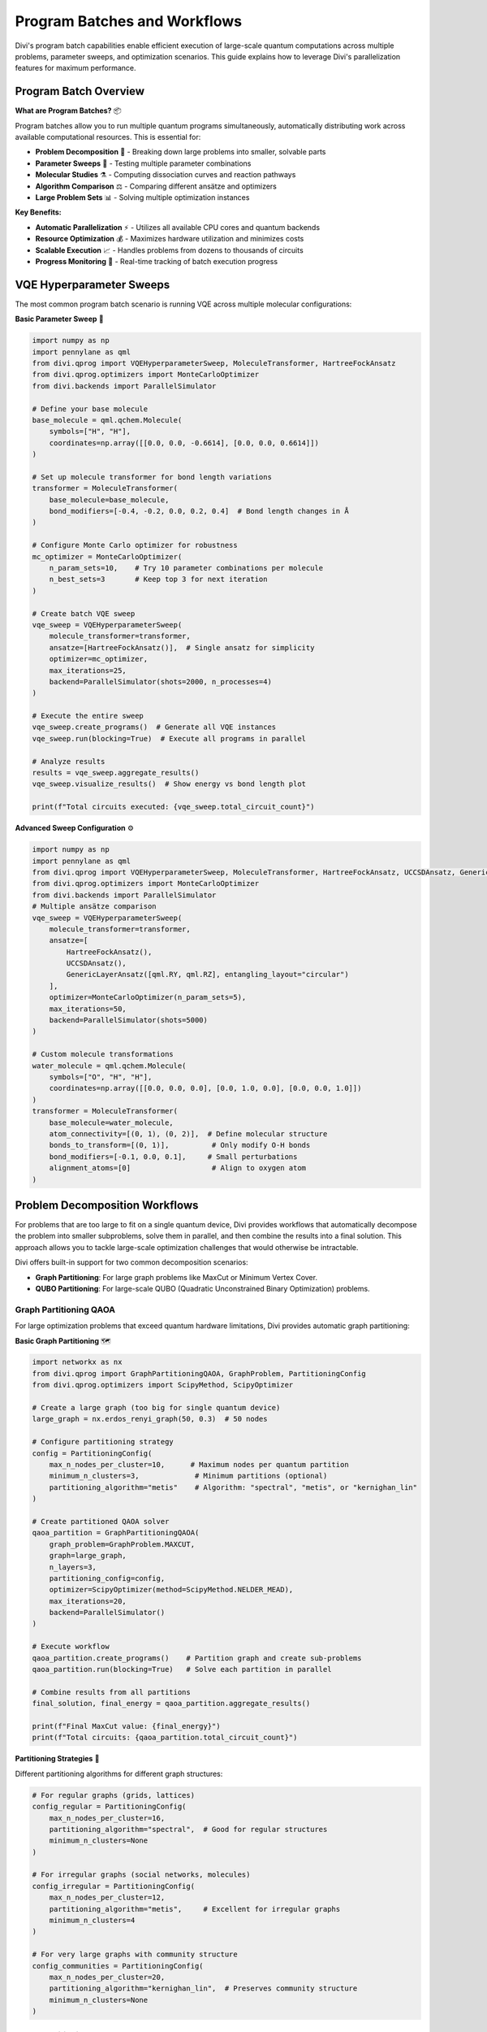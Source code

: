 Program Batches and Workflows
===============================

Divi's program batch capabilities enable efficient execution of large-scale quantum computations across multiple problems, parameter sweeps, and optimization scenarios. This guide explains how to leverage Divi's parallelization features for maximum performance.

Program Batch Overview
-------------------------

**What are Program Batches?** 📦

Program batches allow you to run multiple quantum programs simultaneously, automatically distributing work across available computational resources. This is essential for:

- **Problem Decomposition** 🧩 - Breaking down large problems into smaller, solvable parts
- **Parameter Sweeps** 🔄 - Testing multiple parameter combinations
- **Molecular Studies** ⚗️ - Computing dissociation curves and reaction pathways
- **Algorithm Comparison** ⚖️ - Comparing different ansätze and optimizers
- **Large Problem Sets** 📊 - Solving multiple optimization instances

**Key Benefits:**

- **Automatic Parallelization** ⚡ - Utilizes all available CPU cores and quantum backends
- **Resource Optimization** 💰 - Maximizes hardware utilization and minimizes costs
- **Scalable Execution** 📈 - Handles problems from dozens to thousands of circuits
- **Progress Monitoring** 👀 - Real-time tracking of batch execution progress

VQE Hyperparameter Sweeps
-------------------------

The most common program batch scenario is running VQE across multiple molecular configurations:

**Basic Parameter Sweep** 🎯

.. code-block:: python

   import numpy as np
   import pennylane as qml
   from divi.qprog import VQEHyperparameterSweep, MoleculeTransformer, HartreeFockAnsatz
   from divi.qprog.optimizers import MonteCarloOptimizer
   from divi.backends import ParallelSimulator

   # Define your base molecule
   base_molecule = qml.qchem.Molecule(
       symbols=["H", "H"],
       coordinates=np.array([[0.0, 0.0, -0.6614], [0.0, 0.0, 0.6614]])
   )

   # Set up molecule transformer for bond length variations
   transformer = MoleculeTransformer(
       base_molecule=base_molecule,
       bond_modifiers=[-0.4, -0.2, 0.0, 0.2, 0.4]  # Bond length changes in Å
   )

   # Configure Monte Carlo optimizer for robustness
   mc_optimizer = MonteCarloOptimizer(
       n_param_sets=10,    # Try 10 parameter combinations per molecule
       n_best_sets=3       # Keep top 3 for next iteration
   )

   # Create batch VQE sweep
   vqe_sweep = VQEHyperparameterSweep(
       molecule_transformer=transformer,
       ansatze=[HartreeFockAnsatz()],  # Single ansatz for simplicity
       optimizer=mc_optimizer,
       max_iterations=25,
       backend=ParallelSimulator(shots=2000, n_processes=4)
   )

   # Execute the entire sweep
   vqe_sweep.create_programs()  # Generate all VQE instances
   vqe_sweep.run(blocking=True)  # Execute all programs in parallel

   # Analyze results
   results = vqe_sweep.aggregate_results()
   vqe_sweep.visualize_results()  # Show energy vs bond length plot

   print(f"Total circuits executed: {vqe_sweep.total_circuit_count}")

**Advanced Sweep Configuration** ⚙️

.. code-block:: python

   import numpy as np
   import pennylane as qml
   from divi.qprog import VQEHyperparameterSweep, MoleculeTransformer, HartreeFockAnsatz, UCCSDAnsatz, GenericLayerAnsatz
   from divi.qprog.optimizers import MonteCarloOptimizer
   from divi.backends import ParallelSimulator
   # Multiple ansätze comparison
   vqe_sweep = VQEHyperparameterSweep(
       molecule_transformer=transformer,
       ansatze=[
           HartreeFockAnsatz(),
           UCCSDAnsatz(),
           GenericLayerAnsatz([qml.RY, qml.RZ], entangling_layout="circular")
       ],
       optimizer=MonteCarloOptimizer(n_param_sets=5),
       max_iterations=50,
       backend=ParallelSimulator(shots=5000)
   )

   # Custom molecule transformations
   water_molecule = qml.qchem.Molecule(
       symbols=["O", "H", "H"],
       coordinates=np.array([[0.0, 0.0, 0.0], [0.0, 1.0, 0.0], [0.0, 0.0, 1.0]])
   )
   transformer = MoleculeTransformer(
       base_molecule=water_molecule,
       atom_connectivity=[(0, 1), (0, 2)],  # Define molecular structure
       bonds_to_transform=[(0, 1)],          # Only modify O-H bonds
       bond_modifiers=[-0.1, 0.0, 0.1],     # Small perturbations
       alignment_atoms=[0]                   # Align to oxygen atom
   )

Problem Decomposition Workflows
-------------------------------

For problems that are too large to fit on a single quantum device, Divi provides workflows that automatically decompose the problem into smaller subproblems, solve them in parallel, and then combine the results into a final solution. This approach allows you to tackle large-scale optimization challenges that would otherwise be intractable.

Divi offers built-in support for two common decomposition scenarios:

- **Graph Partitioning**: For large graph problems like MaxCut or Minimum Vertex Cover.
- **QUBO Partitioning**: For large-scale QUBO (Quadratic Unconstrained Binary Optimization) problems.

Graph Partitioning QAOA
^^^^^^^^^^^^^^^^^^^^^^^

For large optimization problems that exceed quantum hardware limitations, Divi provides automatic graph partitioning:

**Basic Graph Partitioning** 🗺️

.. code-block:: python

   import networkx as nx
   from divi.qprog import GraphPartitioningQAOA, GraphProblem, PartitioningConfig
   from divi.qprog.optimizers import ScipyMethod, ScipyOptimizer

   # Create a large graph (too big for single quantum device)
   large_graph = nx.erdos_renyi_graph(50, 0.3)  # 50 nodes

   # Configure partitioning strategy
   config = PartitioningConfig(
       max_n_nodes_per_cluster=10,      # Maximum nodes per quantum partition
       minimum_n_clusters=3,             # Minimum partitions (optional)
       partitioning_algorithm="metis"    # Algorithm: "spectral", "metis", or "kernighan_lin"
   )

   # Create partitioned QAOA solver
   qaoa_partition = GraphPartitioningQAOA(
       graph_problem=GraphProblem.MAXCUT,
       graph=large_graph,
       n_layers=3,
       partitioning_config=config,
       optimizer=ScipyOptimizer(method=ScipyMethod.NELDER_MEAD),
       max_iterations=20,
       backend=ParallelSimulator()
   )

   # Execute workflow
   qaoa_partition.create_programs()    # Partition graph and create sub-problems
   qaoa_partition.run(blocking=True)   # Solve each partition in parallel

   # Combine results from all partitions
   final_solution, final_energy = qaoa_partition.aggregate_results()

   print(f"Final MaxCut value: {final_energy}")
   print(f"Total circuits: {qaoa_partition.total_circuit_count}")

**Partitioning Strategies** 🎲

Different partitioning algorithms for different graph structures:

.. code-block:: python

   # For regular graphs (grids, lattices)
   config_regular = PartitioningConfig(
       max_n_nodes_per_cluster=16,
       partitioning_algorithm="spectral",  # Good for regular structures
       minimum_n_clusters=None
   )

   # For irregular graphs (social networks, molecules)
   config_irregular = PartitioningConfig(
       max_n_nodes_per_cluster=12,
       partitioning_algorithm="metis",     # Excellent for irregular graphs
       minimum_n_clusters=4
   )

   # For very large graphs with community structure
   config_communities = PartitioningConfig(
       max_n_nodes_per_cluster=20,
       partitioning_algorithm="kernighan_lin",  # Preserves community structure
       minimum_n_clusters=None
   )

QUBO Partitioning
^^^^^^^^^^^^^^^^^

For large QUBO problems, Divi integrates with D-Wave's hybrid solvers:

**Large QUBO Problems** 📊

.. code-block:: python

   import dimod
   import hybrid
   from divi.qprog import QUBOPartitioningQAOA

   # Create large QUBO problem
   large_bqm = dimod.generators.gnp_random_bqm(
       n_variables=100,     # 100 binary variables
       n_interactions=0.3,  # 30% connectivity
       vartype="BINARY"
   )

   # Set up hybrid decomposition
   qubo_partition = QUBOPartitioningQAOA(
       qubo=large_bqm,
       decomposer=hybrid.EnergyImpactDecomposer(size=15),  # Decompose into size-15 chunks
       composer=hybrid.SplatComposer(),                    # Recombine solutions
       n_layers=3,
       optimizer=ScipyOptimizer(method=ScipyMethod.COBYLA),
       max_iterations=15,
       backend=ParallelSimulator()
   )

   # Execute partitioned computation
   qubo_partition.create_programs()
   qubo_partition.run()

   # Get final solution
   solution, energy = qubo_partition.aggregate_results()
   print(f"Final energy: {energy:.6f}")

Custom Batch Workflows
----------------------

You can create custom program batch workflows by inheriting from :class:`~divi.qprog.ProgramBatch`:

**Custom Batch Implementation** 🛠️

.. code-block:: python

   from divi.qprog import ProgramBatch, VQE
   from divi.backends import CircuitRunner, ParallelSimulator
   import pennylane as qml
   import numpy as np

   class CustomParameterSweep(ProgramBatch):
       def __init__(self, backend: CircuitRunner, molecules, parameters):
           super().__init__(backend)
           self.molecules = molecules
           self.parameters = parameters

       def create_programs(self):
           """Generate VQE programs for all molecule-parameter combinations"""
           super().create_programs()
           for i, (mol, params) in enumerate(zip(self.molecules, self.parameters)):
               vqe = VQE(
                   molecule=mol,
                   initial_params=params,
                   backend=self.backend
               )
               self._programs[f"sweep_{i}"] = vqe

       def aggregate_results(self):
           """Collect and analyze results from all programs"""
           super().aggregate_results()
           results = {}
           for program_id, program in self._programs.items():
               if program.losses_history:  # Check if program completed
                   final_loss = program.best_loss
                   results[program_id] = {
                       'energy': final_loss,
                       'params': program.best_params,
                       'circuits': program.total_circuit_count
                   }
           return results

   # Usage
   mol1 = qml.qchem.Molecule(symbols=["H", "H"], coordinates=np.array([[0.0, 0.0, 0.0], [0.0, 0.0, 0.74]]))
   mol2 = qml.qchem.Molecule(symbols=["Li", "H"], coordinates=np.array([[0.0, 0.0, 0.0], [0.0, 0.0, 1.6]]))
   mol3 = qml.qchem.Molecule(symbols=["H", "F"], coordinates=np.array([[0.0, 0.0, 0.0], [0.0, 0.0, 0.92]]))
   molecules = [mol1, mol2, mol3]
   params1 = np.random.rand(4)
   params2 = np.random.rand(8)
   params3 = np.random.rand(12)
   parameters = [params1, params2, params3]

   # Use a local simulator
   local_backend = ParallelSimulator(n_processes=8)
   sweep = CustomParameterSweep(local_backend, molecules, parameters)
   sweep.create_programs()
   sweep.run(blocking=True)

   results = sweep.aggregate_results()
   print(results)

Parallel Execution Strategies
-----------------------------

Divi automatically optimizes parallel execution based on your backend and problem structure:

**Local Parallelization** 💻

.. code-block:: python

   import os
   from divi.backends import ParallelSimulator
   # Optimize for local execution
   backend = ParallelSimulator(
       n_processes=min(8, os.cpu_count()),  # Use available cores
       shots=1000,                          # Balance speed vs accuracy
       simulation_seed=42                   # Reproducible results
   )

   # For memory-intensive problems
   backend = ParallelSimulator(
       n_processes=2,        # Fewer processes to reduce memory usage
       shots=10000,         # More shots for better statistics
       qiskit_backend="statevector_simulator"  # Memory efficient
   )

**Cloud Parallelization** ☁️

.. code-block:: python

   from divi.backends import QoroService

   # Configure for cloud execution
   service = QoroService(
       polling_interval=5.0,     # Check job status every 5 seconds
       max_retries=1000,         # Allow long-running jobs
       use_circuit_packing=True  # Optimize circuit submission
   )

   # Submit large batches efficiently
   from divi.circuits import Circuit
   circuits = {"circ1": Circuit(), "circ2": Circuit()}
   if len(circuits) > 50:
       # Split into smaller batches for better queue management
       batch_size = 20
       for i in range(0, len(circuits), batch_size):
           batch = dict(list(circuits.items())[i:i+batch_size])
           job_id = service.submit_circuits(batch)

**Hybrid Execution** 🔄

Combine local and cloud execution for optimal performance:

.. code-block:: python

   # Use local simulator for development and small problems
   problem_size = 50
   molecule = qml.qchem.Molecule(symbols=["H", "H"], coordinates=np.array([[0.0, 0.0, 0.0], [0.0, 0.0, 0.74]]))
   if problem_size < 100:
       backend = ParallelSimulator(n_processes=4)
   else:
       # Use cloud for large problems
       backend = QoroService()

   # Single interface works with both backends!
   vqe = VQE(molecule=molecule, backend=backend)
   vqe.run()

Progress Monitoring and Control
-------------------------------

Divi provides automatic progress tracking for long-running batches. When you execute a batch that contains compatible programs (like VQE or QAOA), a progress bar will be displayed in your console, showing the status of each program in real-time.

**Stopping a Batch** 🛑

You can gracefully stop a running batch at any time by pressing ``Ctrl+C``. Divi will catch the signal, attempt to cancel any pending programs, and allow any currently running programs to finish their current iteration before shutting down.

Performance Optimization
------------------------

**Memory Management** 🧠

.. code-block:: python

   # For memory-constrained systems
   backend = ParallelSimulator(
       n_processes=1,    # Single process to minimize memory
       shots=1000        # Reduce shots to save memory
   )

   # Process large batches in chunks
   large_problem_set = [
        qml.qchem.Molecule(symbols=["H", "H"], coordinates=np.array([[0.0, 0.0, 0.0], [0.0, 0.0, d]]))
        for d in np.arange(0.5, 2.0, 0.1)
   ]
   def process_chunk(chunk):
        # Dummy processing function
        for mol in chunk:
            print(f"Processing molecule with bond length: {np.linalg.norm(mol.coordinates[0] - mol.coordinates[1]):.2f}")

   batch_size = 10
   for i in range(0, len(large_problem_set), batch_size):
       chunk = large_problem_set[i:i+batch_size]
       process_chunk(chunk)

**Execution Time Optimization** ⚡

.. code-block:: python

   import os
   from divi.backends import ParallelSimulator, QoroService
   # Balance speed vs accuracy
   backend = ParallelSimulator(
       n_processes=max(1, os.cpu_count() // 2),  # Use half available cores
       shots=2000,                               # Good balance of speed/accuracy
       qiskit_backend="qasm_simulator"          # Fastest simulator
   )

   # For cloud execution, optimize batch sizes
   service = QoroService(
       use_circuit_packing=True,    # Optimize circuit submission
       polling_interval=2.0         # Faster status checks
   )

Next Steps
----------

- ⚡ **Backend Optimization**: Learn about performance tuning in :doc:`backends`.
- 🛠️ **Custom Workflows**: Create your own batch processors using :class:`~divi.qprog.ProgramBatch`.
- 📊 **Result Analysis**: Learn about advanced result visualization, e.g., using :meth:`~divi.qprog.workflows.VQEHyperparameterSweep.visualize_results`.

Batch processing is where Divi's true power shines - enabling quantum computations that would be impractical with traditional approaches!
